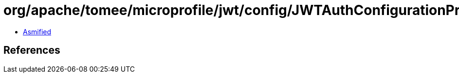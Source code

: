 = org/apache/tomee/microprofile/jwt/config/JWTAuthConfigurationProperties.class

 - link:JWTAuthConfigurationProperties-asmified.java[Asmified]

== References

